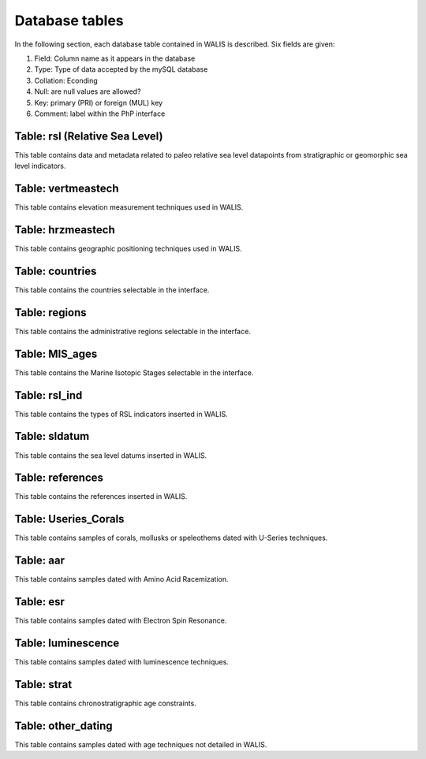 ################
Database tables
################
In the following section, each database table contained in WALIS is described. Six fields are given:

1. Field: Column name as it appears in the database
2. Type: Type of data accepted by the mySQL database 
3. Collation: Econding
4. Null: are null values are allowed?
5. Key: primary (PRI) or foreign (MUL) key
6. Comment: label within the PhP interface

***************************************
Table: rsl (Relative Sea Level)
***************************************
This table contains data and metadata related to paleo relative sea level datapoints from stratigraphic or geomorphic sea level indicators.

.. csv-table::
   :file: DB_Structure/rsl.csv
   :widths: 20,15,25,15,10,20
   :header-rows: 1

**********************
Table: vertmeastech
**********************
This table contains elevation measurement techniques used in WALIS.

.. csv-table::
   :file: DB_Structure/vertmeastech.csv
   :widths: 20,15,25,15,10,20
   :header-rows: 1

**********************
Table: hrzmeastech
**********************
This table contains geographic positioning techniques used in WALIS.

.. csv-table::
   :file: DB_Structure/hrzpostech.csv
   :widths: 20,15,25,15,10,20
   :header-rows: 1

**********************
Table: countries
**********************
This table contains the countries selectable in the interface.

.. csv-table::
   :file: DB_Structure/countries.csv
   :widths: 20,15,25,15,10,20
   :header-rows: 1

**********************
Table: regions
**********************
This table contains the administrative regions selectable in the interface.

.. csv-table::
   :file: DB_Structure/regions.csv
   :widths: 20,15,25,15,10,20
   :header-rows: 1

**********************
Table: MIS_ages
**********************
This table contains the Marine Isotopic Stages selectable in the interface.

.. csv-table::
   :file: DB_Structure/MIS_ages.csv
   :widths: 20,15,25,15,10,20
   :header-rows: 1

**********************
Table: rsl_ind
**********************
This table contains the types of RSL indicators inserted in WALIS.

.. csv-table::
   :file: DB_Structure/rsl_ind.csv
   :widths: 20,15,25,15,10,20
   :header-rows: 1

**********************
Table: sldatum
**********************
This table contains the sea level datums inserted in WALIS.

.. csv-table::
   :file: DB_Structure/sldatum.csv
   :widths: 20,15,25,15,10,20
   :header-rows: 1

**********************
Table: references
**********************
This table contains the references inserted in WALIS.

.. csv-table::
   :file: DB_Structure/references.csv
   :widths: 20,15,25,15,10,20
   :header-rows: 1

**********************   
Table: Useries_Corals
**********************
This table contains samples of corals, mollusks or speleothems dated with U-Series techniques.

.. csv-table::
   :file: DB_Structure/Useries_Corals.csv
   :widths: 20,15,25,15,10,20
   :header-rows: 1

**********************   
Table: aar
**********************
This table contains samples dated with Amino Acid Racemization.

.. csv-table::
   :file: DB_Structure/aar.csv
   :widths: 20,15,25,15,10,20
   :header-rows: 1

**********************  
Table: esr
**********************
This table contains samples dated with Electron Spin Resonance.

.. csv-table::
   :file: DB_Structure/esr.csv
   :widths: 20,15,25,15,10,20
   :header-rows: 1

**********************   
Table: luminescence
**********************
This table contains samples dated with luminescence techniques.

.. csv-table::
   :file: DB_Structure/luminescence.csv
   :widths: 20,15,25,15,10,20
   :header-rows: 1

**********************   
Table: strat
**********************
This table contains chronostratigraphic age constraints.

.. csv-table::
   :file: DB_Structure/strat.csv
   :widths: 20,15,25,15,10,20
   :header-rows: 1
   
**********************
Table: other_dating
**********************
This table contains samples dated with age techniques not detailed in WALIS.

.. csv-table::
   :file: DB_Structure/other_dating.csv
   :widths: 20,15,25,15,10,20
   :header-rows: 1
